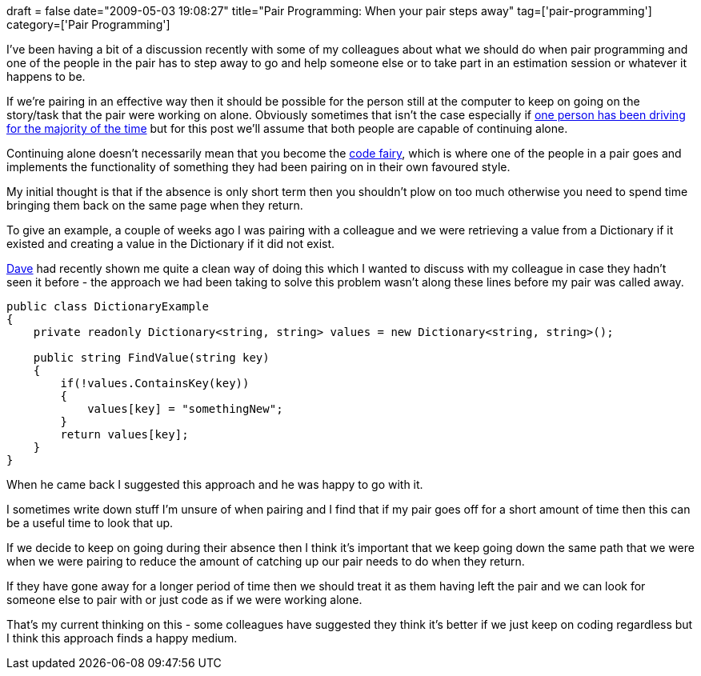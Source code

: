 +++
draft = false
date="2009-05-03 19:08:27"
title="Pair Programming: When your pair steps away"
tag=['pair-programming']
category=['Pair Programming']
+++

I've been having a bit of a discussion recently with some of my colleagues about what we should do when pair programming and one of the people in the pair has to step away to go and help someone else or to take part in an estimation session or whatever it happens to be.

If we're pairing in an effective way then it should be possible for the person still at the computer to keep on going on the story/task that the pair were working on alone. Obviously sometimes that isn't the case especially if http://www.markhneedham.com/blog/2008/11/05/pair-programming-the-over-eager-driver/[one person has been driving for the majority of the time] but for this post we'll assume that both people are capable of continuing alone.

Continuing alone doesn't necessarily mean that you become the http://www.markhneedham.com/blog/2009/04/10/pair-programming-the-code-fairy/[code fairy], which is where one of the people in a pair goes and implements the functionality of something they had been pairing on in their own favoured style.

My initial thought is that if the absence is only short term then you shouldn't plow on too much otherwise you need to spend time bringing them back on the same page when they return.

To give an example, a couple of weeks ago I was pairing with a colleague and we were retrieving a value from a Dictionary if it existed and creating a value in the Dictionary if it did not exist.

http://www.twitter.com/davcamer[Dave] had recently shown me quite a clean way of doing this which I wanted to discuss with my colleague in case they hadn't seen it before - the approach we had been taking to solve this problem wasn't along these lines before my pair was called away.

[source,csharp]
----

public class DictionaryExample
{
    private readonly Dictionary<string, string> values = new Dictionary<string, string>();

    public string FindValue(string key)
    {
        if(!values.ContainsKey(key))
        {
            values[key] = "somethingNew";
        }
        return values[key];
    }
}
----

When he came back I suggested this approach and he was happy to go with it.

I sometimes write down stuff I'm unsure of when pairing and I find that if my pair goes off for a short amount of time then this can be a useful time to look that up.

If we decide to keep on going during their absence then I think it's important that we keep going down the same path  that we were when we were pairing to reduce the amount of catching up our pair needs to do when they return.

If they have gone away for a longer period of time then we should treat it as them having left the pair and we can look for someone else to pair with or just code as if we were working alone.

That's my current thinking on this - some colleagues have suggested they think it's better if we just keep on coding regardless but I think this approach finds a happy medium.
